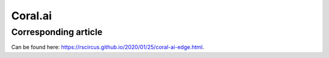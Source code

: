 Coral.ai
========

Corresponding article
---------------------

Can be found here: https://rscircus.github.io/2020/01/25/coral-ai-edge.html.

